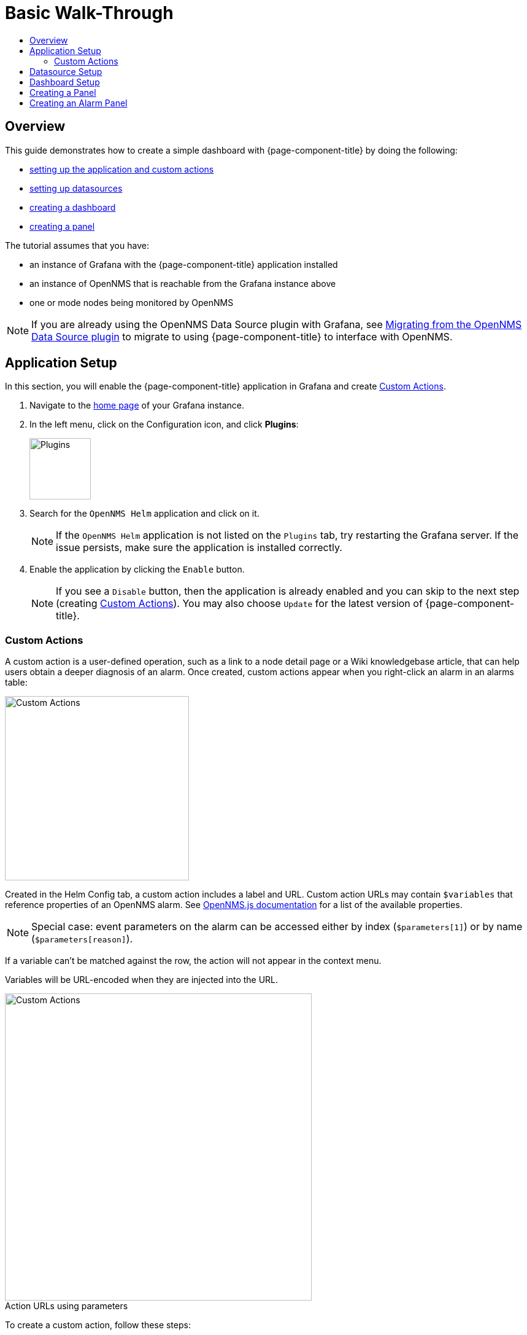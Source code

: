 :imagesdir: ../assets/images
:!figure-caption:
[[getting-started-basic-walkthrough]]
= Basic Walk-Through
:toc: macro
:toc-title:
:data-uri:
:prewrap!:

toc::[]

== Overview

This guide demonstrates how to create a simple dashboard with {page-component-title} by doing the following:

* xref:bw-app-setup[setting up the application and custom actions]
* xref:bw-ds-setup[setting up datasources]
* xref:bw-dash-setup[creating a dashboard]
* xref:bw-panel-create[creating a panel]


The tutorial assumes that you have:

* an instance of Grafana with the {page-component-title} application installed
* an instance of OpenNMS that is reachable from the Grafana instance above
* one or mode nodes being monitored by OpenNMS

[NOTE]
====
If you are already using the OpenNMS Data Source plugin with Grafana, see xref:migrating_from_opennms_datasource.adoc#[Migrating from the OpenNMS Data Source plugin] to migrate to using {page-component-title} to interface with OpenNMS. 
====

[[bw-app-setup]]
== Application Setup

In this section, you will enable the {page-component-title} application in Grafana and create <<Custom Actions>>.

. Navigate to the http://127.0.0.1:3000/[home page] of your Grafana instance.
. In the left menu, click on the Configuration icon, and click *Plugins*:
+
image::gf-plugins.png[Plugins, 100]

. Search for the `OpenNMS Helm` application and click on it.
+
[NOTE]
====
If the `OpenNMS Helm` application is not listed on the `Plugins` tab, try restarting the Grafana server.
If the issue persists, make sure the application is installed correctly.
====

. Enable the application by clicking the `Enable` button.
+
[NOTE]
====
If you see a `Disable` button, then the application is already enabled and you can skip to the next step (creating <<Custom Actions>>). You may also choose `Update` for the latest version of {page-component-title}. 
====

=== Custom Actions

A custom action is a user-defined operation, such as a link to a node detail page or a Wiki knowledgebase article, that can help users obtain a deeper diagnosis of an alarm. Once created, custom actions appear when you right-click an alarm in an alarms table:

image::gf-cust-action-context.png[Custom Actions, 300]

Created in the Helm Config tab, a custom action includes a label and URL.  
Custom action URLs may contain `$variables` that reference properties of an OpenNMS alarm.
See http://docs.opennms.org/opennms-js/branches/master/opennms-js/classes/onmsalarm.html[OpenNMS.js documentation] for a list of the available properties.

[NOTE]
====
Special case: event parameters on the alarm can be accessed either by index (`$parameters[1]`) or by name (`$parameters[reason]`).
====

If a variable can't be matched against the row, the action will not appear in the context menu.

Variables will be URL-encoded when they are injected into the URL.

.Action URLs using parameters
image::gf-custom-actions.png[Custom Actions, 500]

To create a custom action, follow these steps:

. Navigate to the http://127.0.0.1:3000/[home page] of your Grafana instance.
. In the left menu, click on the Configuration icon and click *Plugins*:
. Select *OpenNMS Helm*. 
. On the Confg tab, click *+Add Custom Action*:
+
image::gf-add-cust-action.png[Custom Action, 500]

. Specify a label and enter a URL.
.. In most cases the URL will be your OpenNMS instance, e.g., `http://localhost:8980/opennms/`, appended with the $variable that references a property of an OpenNMS alarm.
. Repeat for each custom action you want to create.
. Click *Update*. 

[[bw-ds-setup]]
== Datasource Setup

The type of data you can display in your dashboard depends on the datasource you select. 
Before creating a dashboard, you need to set up the datasource. OpenNMS datasources include performance, flow, and entity. 
For more information on OpenNMS datasources, see  xref:../datasources/performance_datasource.adoc#[Datasources].

In this section, you will configure the _Entity_ datasource.

. Navigate to the http://127.0.0.1:3000/[home page] of your Grafana instance.
. In the left menu, click on the Configuration icon, and click *Data Sources*:
+
image::gf-data-sources.png[Data Sources, 100]

. Click on *Add data source*.

. In the search field enter *OpenNMS Entities*.

. Beside the OpenNMS Entities datasource, click *Select*.

. In the *URL* field, enter the URL to your OpenNMS instance, i.e., `http://localhost:8980/opennms`.
+
[NOTE]
====
The URL to your OpenNMS instance should normally end with `/opennms`.
====

. Click the toggle switch next to *Basic Auth*.

. Enter the credentials for an OpenNMS user in the *User* and *Password* fields.

. Click *Save & Test*.
+
image::gf-data-source-is-working.png[Data source is working, 500]

If the datasource is configured correctly you should see a message indicating that the `Data source is working`.
If the message indicates a failure, review the information you entered and click *Save & Test* to test the datasource again.

[[bw-dash-setup]]
== Dashboard Setup

This section describes how to create a dashboard with an alarm table. For information on displaying additional or different types of data, see xref:bw-panel-create[creating a panel].

. Create a new dashboard by clicking the *+* sign in the left menu and chooosing *Create>Dashboard*.
+
image::gf-new-dashboard.png[New Dashboard, 100]

. To add an alarm table, in the top right, click the `Add panel` icon:
+
image::gf-add-panel.png[Add Panel, 50]

. Click *Add Query*. A screen similar to the following appears. The lower half of the screen is where you configure your panel:

+
image::gf-panel-config.png[Configure Panel, 500]

. In the *Query* drop-down, select the datasource we previously created in xref:bw-ds-setup[Datasource Setup].

. Select *Alarms* in the *SELECT* drop-down.
+
.. Configure addtional information and add filters as desired. 

. In the left menu, click the visualization icon. 
. In the *Visualization* drop-down, select *Graph*.
. Click *Alarm Table*. The graph appears in the top of the panel.
+
.. You can further customize the graph by specifying information in the bottom half of the panel. 
. In the left menu, click the *General* icon to change the name of the panel and specify additional information. 

. In the top-right menu, click the `Save dashboard` icon. 

That's it! Now, you have your first dashboard.
Try changing the time range at the top right of the screen, or try performing actions against the alarms by right clicking on any of the alarm rows. You can also display other data by creating more panels.

[[bw-panel-create]]
== Creating a Panel
A panel is the part of your dashboard that displays the fault and performance management data you specify. 
Before adding a panel, determine what type of data you want to display (performance, metrics, alarms/nodes), and make sure that you have xref:bw-ds-setup[setup the associated datasource].
Default graph types in Grafana work only with the appropriate data source (i.e., an alarm table visualization will not display data if a flow datasource is specified.)

. In your dashboard, click the `Add panel` icon.

. Click *Add Query*. 

. In the *Query* drop-down, select the datasource.

. Configure addtiional information as appropriate. 
Options are dependent on the type of datasource selected. 

. In the left menu, click the visualization icon. 
. In the *Visualization* drop-down, select *Graph*.
. Select a graph type. The graph appears in the top of the panel.
+
.. You can further customize the graph by specifying information in the bottom half of the panel. 
. In the left menu, click the *General* icon to change the name of the panel and specify additional information. 

. In the top-right menu, click the `Save dashboard` icon. 

[[bw-alarm-panel]]
== Creating an Alarm Panel
An alarm panel displays alarms from an xref:../datasources/entity_datasource.adoc#[entity datasource]. 
Visualization of entity datasource information (currently nodes and alarms) is normally done in tables. 

This procedure creates an alarm panel using an alarm table visualization. 

. In your dashboard, click the `Add panel` icon.

. Click *Add Query*. 

. In the *Query* drop-down, select an entity datasource.

. From *SELECT*, choose `Alarms`. 

. Create filters and conditions to specify the nodes/alarms to display:
.. Note that you can use nested "and/or" logic.
.. You can order by ascending (oldest alarms first) or descending (most recent alarms) and limit the number of alarms displayed.
.. Toggle featured attributes on to display select attributes. Toggle it off to display all attributes in the drop-downs. 

+
.Sample alarm table configuration
image::gf-alarm-table.png[Alarm table, 500]

. In the left menu, click the visualization icon. 
. In the *Visualization* drop-down, select *Graph*.
. Select an `Alarm Table` graph.
.. With alarms, you can also choose `Table` or `Alarm histogram`; with nodes, choose `Table` 
.. The graph appears in the top of the panel.
.. You can further customize the graph by specifying information in the bottom half of the screen. 
. In the left menu, click the *General* icon to change the name of the panel and specify additional information. 
. In the top-right menu, click the `Save dashboard` icon. 
